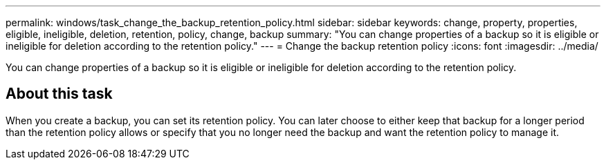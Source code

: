 ---
permalink: windows/task_change_the_backup_retention_policy.html
sidebar: sidebar
keywords: change, property, properties, eligible, ineligible, deletion, retention, policy, change, backup
summary: "You can change properties of a backup so it is eligible or ineligible for deletion according to the retention policy."
---
= Change the backup retention policy
:icons: font
:imagesdir: ../media/

[.lead]
You can change properties of a backup so it is eligible or ineligible for deletion according to the retention policy.

== About this task

When you create a backup, you can set its retention policy. You can later choose to either keep that backup for a longer period than the retention policy allows or specify that you no longer need the backup and want the retention policy to manage it.
